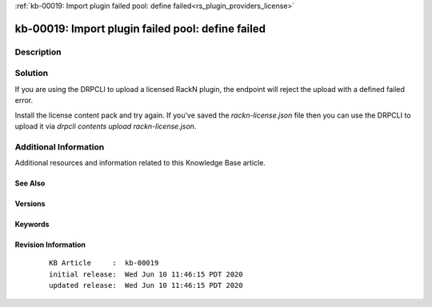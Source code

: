 .. Copyright (c) 2020 RackN Inc.
.. Licensed under the Apache License, Version 2.0 (the "License");
.. Digital Rebar Provision documentation under Digital Rebar master license

.. REFERENCE kb-00000 for an example and information on how to use this template.
.. If you make EDITS - ensure you update footer release date information.

:ref:`kb-00019: Import plugin failed pool: define failed<rs_plugin_providers_license>`

.. _rs_kb_00019:

kb-00019: Import plugin failed pool: define failed
~~~~~~~~~~~~~~~~~~~~~~~~~~~~~~~~~~~~~~~~~~~~~~~~~~


Description
-----------


Solution
--------

If you are using the DRPCLI to upload a licensed RackN plugin, the endpoint will reject the upload with a defined failed error.

Install the license content pack and try again.  If you've saved the `rackn-license.json` file then you can use the DRPCLI to upload it via `drpcli contents upload rackn-license.json`.


Additional Information
----------------------

Additional resources and information related to this Knowledge Base article.


See Also
========


Versions
========


Keywords
========


Revision Information
====================
  ::

    KB Article     :  kb-00019
    initial release:  Wed Jun 10 11:46:15 PDT 2020
    updated release:  Wed Jun 10 11:46:15 PDT 2020

